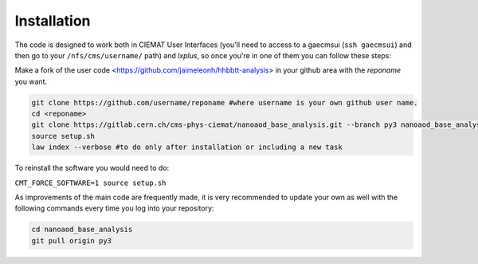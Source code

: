 .. _installation:

=======================
Installation
=======================

The code is designed to work both in CIEMAT User Interfaces (you'll need to access to a gaecmsui (``ssh gaecmsui``) and then go to your ``/nfs/cms/username/`` path) and *lxplus*, so once you're in one of them you can follow these steps:

Make a fork of the user code <https://github.com/jaimeleonh/hhbbtt-analysis> in your github area with the *reponame* you want.

.. code-block:: console

   git clone https://github.com/username/reponame #where username is your own github user name.
   cd <reponame>
   git clone https://gitlab.cern.ch/cms-phys-ciemat/nanoaod_base_analysis.git --branch py3 nanoaod_base_analysis/
   source setup.sh
   law index --verbose #to do only after installation or including a new task

To reinstall the software you would need to do:

``CMT_FORCE_SOFTWARE=1 source setup.sh``

As improvements of the main code are frequently made, it is very recommended to update your own as well with the following commands every time you log into your repository:

.. code-block:: console

   cd nanoaod_base_analysis
   git pull origin py3
